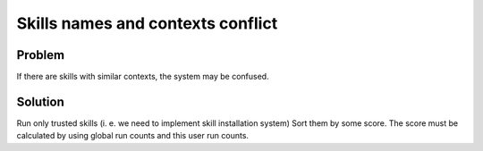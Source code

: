 .. _context_conflict:

Skills names and contexts conflict
=======================================
Problem
-----------
If there are skills with similar contexts, the system may be confused.

Solution
---------
Run only trusted skills (i. e. we need to implement skill installation system)
Sort them by some score. The score must be calculated by using global run counts and this user run counts.
